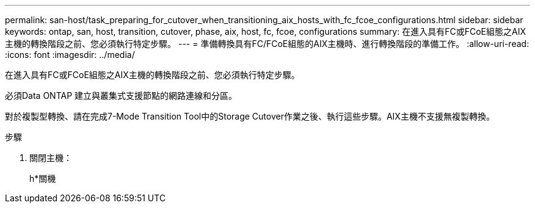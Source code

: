 ---
permalink: san-host/task_preparing_for_cutover_when_transitioning_aix_hosts_with_fc_fcoe_configurations.html 
sidebar: sidebar 
keywords: ontap, san, host, transition, cutover, phase, aix, host, fc, fcoe, configurations 
summary: 在進入具有FC或FCoE組態之AIX主機的轉換階段之前、您必須執行特定步驟。 
---
= 準備轉換具有FC/FCoE組態的AIX主機時、進行轉換階段的準備工作。
:allow-uri-read: 
:icons: font
:imagesdir: ../media/


[role="lead"]
在進入具有FC或FCoE組態之AIX主機的轉換階段之前、您必須執行特定步驟。

必須Data ONTAP 建立與叢集式支援節點的網路連線和分區。

對於複製型轉換、請在完成7-Mode Transition Tool中的Storage Cutover作業之後、執行這些步驟。AIX主機不支援無複製轉換。

.步驟
. 關閉主機：
+
h*關機


